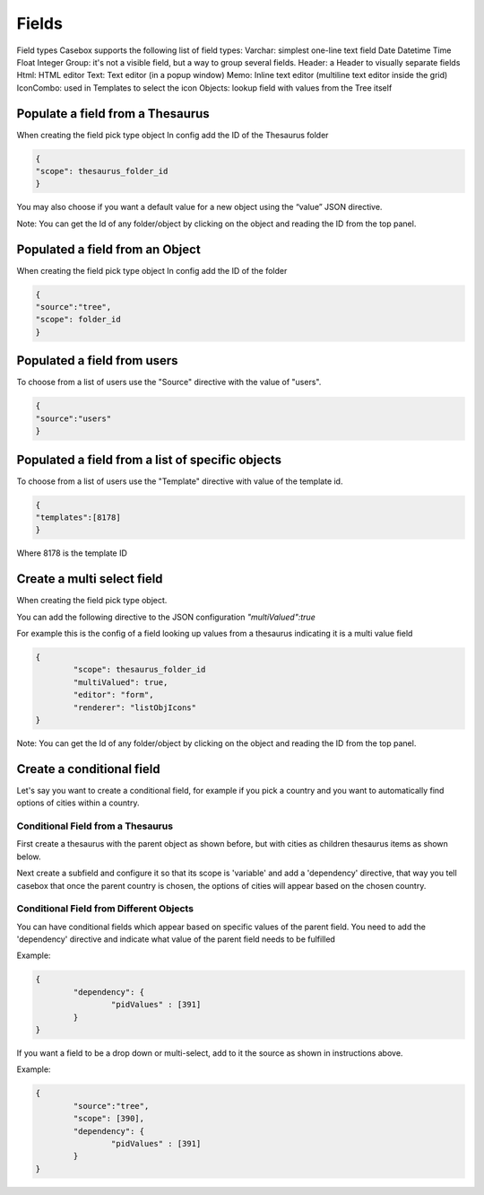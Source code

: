 Fields
============================


Field types
Casebox supports the following list of field types:
Varchar: simplest one-line text field
Date
Datetime
Time
Float
Integer
Group: it's not a visible field, but a way to group several fields.
Header: a Header to visually separate fields
Html: HTML editor
Text: Text editor (in a popup window)
Memo: Inline text editor (multiline text editor inside the grid)
IconCombo: used in Templates to select the icon
Objects: lookup field with values from the Tree itself





Populate a field from a Thesaurus
---------------------------------

When creating the field pick type object
In config add the ID of the Thesaurus folder

.. code-block:: json

	{
	"scope": thesaurus_folder_id
	} 

You may also choose if you want a default value for a new object using the “value” JSON directive.

Note: You can get the Id of any folder/object by clicking on the object and reading the ID from the top panel.


Populated a field from an Object
--------------------------------
When creating the field pick type object
In config add the ID of the folder

.. code-block:: json

	{
	"source":"tree",
	"scope": folder_id
	} 

Populated a field from users
----------------------------
To choose from a list of users use the "Source" directive with the value of "users".

.. code-block:: json

	{
	"source":"users"
	}


Populated a field from a list of specific objects
--------------------------------------------------
To choose from a list of users use the "Template" directive with value of the template id.

.. code-block:: json

	{
	"templates":[8178]
	}


Where 8178 is the template ID

Create a multi select field
----------------------------

When creating the field pick type object. 

You can add the following directive to the JSON configuration *"multiValued":true*

For example this is the config of a field looking up values from a thesaurus indicating it is a multi value field

.. code-block:: json

	{
		"scope": thesaurus_folder_id
		"multiValued": true,
		"editor": "form", 
		"renderer": "listObjIcons"
	} 

Note: You can get the Id of any folder/object by clicking on the object and reading the ID from the top panel.



Create a conditional field 
----------------------------
Let's say you want to create a conditional field, for example if you pick a country and you want to automatically find options of cities within a country. 

Conditional Field from a Thesaurus
...................................

First create a thesaurus with the parent object as shown before, but with cities as children thesaurus items as shown below.


.. image:: /i/admin/template-conditional1.png

Next create a subfield and configure it so that its scope is 'variable' and add a 'dependency' directive, that way you tell casebox that once the parent country is chosen, the options of cities will appear based on the chosen country.

.. image:: /i/admin/template-conditional2.png

Conditional Field from Different Objects
........................................

You can  have conditional fields which appear based on specific values of the parent field. You need to add the 'dependency' directive and indicate what value of the parent field needs to be fulfilled

Example:

.. code-block:: json

	{
		"dependency": {
			"pidValues" : [391]
		}
	}

If you want a field to be a drop down or multi-select, add to it the source as shown in instructions above.

Example:

.. code-block:: json

	{
		"source":"tree",
		"scope": [390],
		"dependency": {
			"pidValues" : [391]
		}
	}


